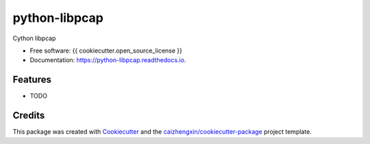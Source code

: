 ==============
python-libpcap
==============

.. image:: https://img.shields.io/pypi/v/python-libpcap.svg
        :target: https://pypi.python.org/pypi/python-libpcap

.. image:: https://img.shields.io/travis/JanKinCai/python-libpcap.svg
        :target: https://travis-ci.org/JanKinCai/python-libpcap

.. image:: https://readthedocs.org/projects/python-libpcap/badge/?version=latest
        :target: https://python-libpcap.readthedocs.io/en/latest/?badge=latest
        :alt: Documentation Status

Cython libpcap

* Free software: {{ cookiecutter.open_source_license }}
* Documentation: https://python-libpcap.readthedocs.io.

Features
--------

* TODO

Credits
-------

This package was created with Cookiecutter_ and the `caizhengxin/cookiecutter-package`_ project template.

.. _Cookiecutter: https://github.com/audreyr/cookiecutter
.. _`caizhengxin/cookiecutter-package`: https://github.com/caizhengxin/cookiecutter-package
